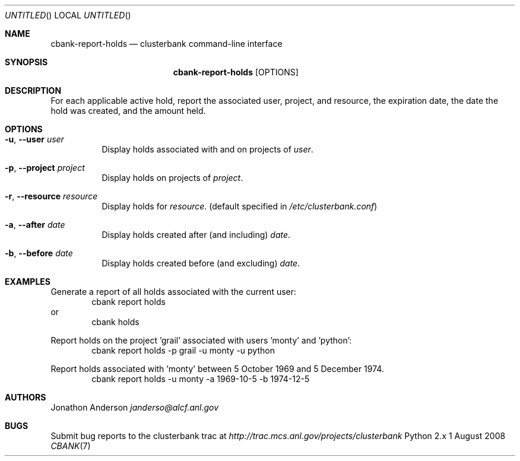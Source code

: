 .Dd 1 August 2008
.Os Python 2.x
.Dt CBANK 7 USD
.Sh NAME
.Nm cbank-report-holds
.Nd clusterbank command-line interface
.Sh SYNOPSIS
.Nm
.Op OPTIONS
.Sh DESCRIPTION
For each applicable active hold, report the associated user, project, and resource, the expiration date, the date the hold was created, and the amount held.
.Sh OPTIONS
.Bl -tag
.It Fl u , -user Ar user
Display holds associated with and on projects of
.Ar user .
.It Fl p , -project Ar project
Display holds on projects of
.Ar project .
.It Fl r , -resource Ar resource
Display holds for
.Ar resource .
(default specified in
.Pa /etc/clusterbank.conf )
.It Fl a , -after Ar date
Display holds created after (and including)
.Ar date .
.It Fl b , -before Ar date
Display holds created before (and excluding)
.Ar date .
.El
.Sh EXAMPLES
Generate a report of all holds associated with the current user:
.D1 cbank report holds
or
.D1 cbank holds
.Pp
Report holds on the project 'grail' associated with users 'monty' and 'python':
.D1 cbank report holds -p grail -u monty -u python
.Pp
Report holds associated with 'monty' between 5 October 1969 and 5 December 1974.
.D1 cbank report holds -u monty -a 1969-10-5 -b 1974-12-5
.Sh AUTHORS
.An Jonathon Anderson
.Ad janderso@alcf.anl.gov
.Sh BUGS
Submit bug reports to the clusterbank trac at
.Ad http://trac.mcs.anl.gov/projects/clusterbank
